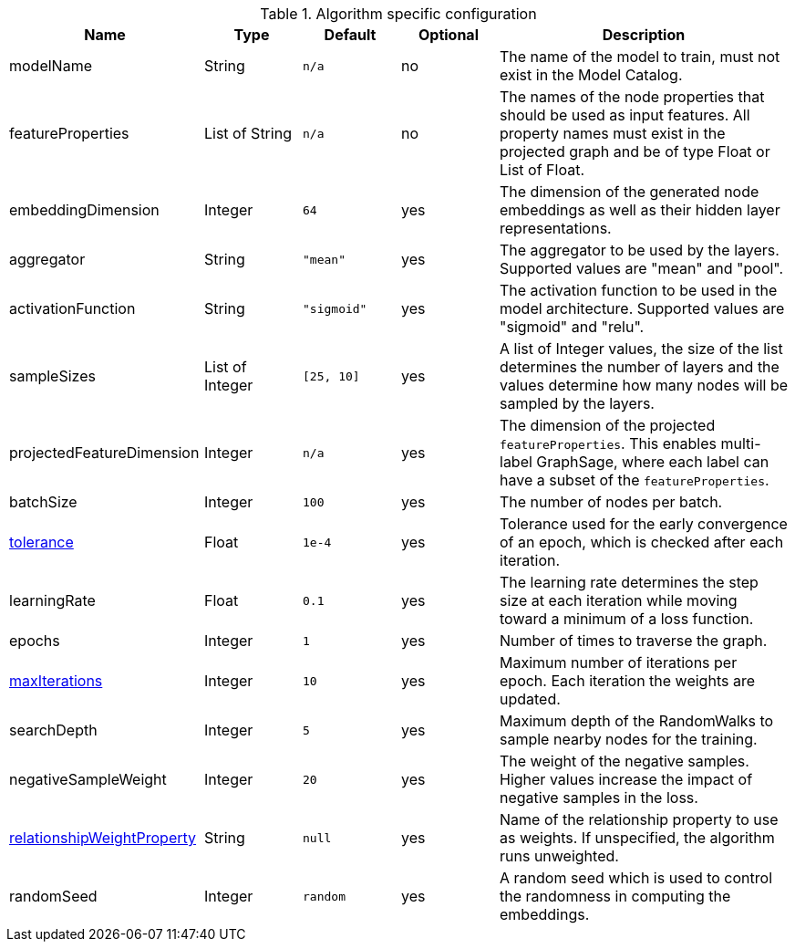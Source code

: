 .Algorithm specific configuration
[opts="header",cols="2,1,1m,1,3"]
|===
| Name                                                                             | Type          | Default   | Optional | Description
| modelName                                                                        | String        | n/a       | no       | The name of the model to train, must not exist in the Model Catalog.
| featureProperties                                                                | List of String  | n/a       | no       | The names of the node properties that should be used as input features. All property names must exist in the projected graph and be of type Float or List of Float.
| embeddingDimension                                                               | Integer       | 64        | yes      | The dimension of the generated node embeddings as well as their hidden layer representations.
| aggregator                                                                       | String        | "mean"    | yes      | The aggregator to be used by the layers. Supported values are "mean" and "pool".
| activationFunction                                                               | String        | "sigmoid" | yes      | The activation function to be used in the model architecture. Supported values are "sigmoid" and "relu".
| sampleSizes                                                                      | List of Integer | [25, 10]  | yes      | A list of Integer values, the size of the list determines the number of layers and the values determine how many nodes will be sampled by the layers.
| projectedFeatureDimension                                                        | Integer       | n/a       | yes      | The dimension of the projected `featureProperties`. This enables multi-label GraphSage, where each label can have a subset of the `featureProperties`.
| batchSize                                                                        | Integer       | 100       | yes      | The number of nodes per batch.
| <<common-configuration-tolerance,tolerance>>                                     | Float         | 1e-4      | yes      | Tolerance used for the early convergence of an epoch, which is checked after each iteration.
| learningRate                                                                     | Float         | 0.1       | yes      | The learning rate determines the step size at each iteration while moving toward a minimum of a loss function.
| epochs                                                                           | Integer       | 1         | yes      | Number of times to traverse the graph.
| <<common-configuration-max-iterations,maxIterations>>                            | Integer       | 10        | yes      | Maximum number of iterations per epoch. Each iteration the weights are updated.
| searchDepth                                                                      | Integer       | 5         | yes      | Maximum depth of the RandomWalks to sample nearby nodes for the training.
| negativeSampleWeight                                                             | Integer       | 20        | yes      | The weight of the negative samples. Higher values increase the impact of negative samples in the loss.
| <<common-configuration-relationship-weight-property,relationshipWeightProperty>> | String        | null      | yes      | Name of the relationship property to use as weights. If unspecified, the algorithm runs unweighted.
| randomSeed                                                                       | Integer       | random    | yes      | A random seed which is used to control the randomness in computing the embeddings.
|===

